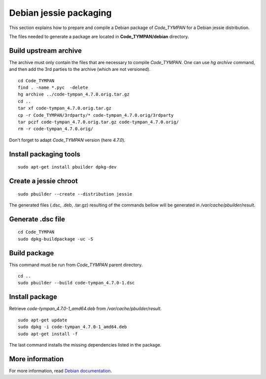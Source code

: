 .. _packaging-sec:

=======================
Debian jessie packaging
=======================

This section explains how to prepare and compile a Debian package of `Code_TYMPAN` for a Debian jessie
distribution.

The files needed to generate a package are located in **Code_TYMPAN/debian** directory.

Build upstream archive
======================

The archive must only contain the files that are necessary to compile `Code_TYMPAN`. One can use
`hg archive` command, and then add the 3rd parties to the archive (which are not versioned).

::

    cd Code_TYMPAN
    find . -name *.pyc  -delete
    hg archive ../code-tympan_4.7.0.orig.tar.gz
    cd ..
    tar xf code-tympan_4.7.0.orig.tar.gz
    cp -r Code_TYMPAN/3rdparty/* code-tympan_4.7.0.orig/3rdparty
    tar pczf code-tympan_4.7.0.orig.tar.gz code-tympan_4.7.0.orig/
    rm -r code-tympan_4.7.0.orig/

Don't forget to adapt `Code_TYMPAN` version (here *4.7.0*).


Install packaging tools
=======================

::

    sudo apt-get install pbuilder dpkg-dev

Create a jessie chroot
======================

::

    sudo pbuilder --create --distribution jessie

The generated files (.dsc, .deb, .tar.gz) resulting of the commands bellow will be generated in
*/var/cache/pbuilder/result*.

Generate .dsc file
==================

::

    cd Code_TYMPAN
    sudo dpkg-buildpackage -uc -S


Build package
=============

This command must be run from *Code_TYMPAN* parent directory.

::

    cd ..
    sudo pbuilder --build code-tympan_4.7.0-1.dsc

Install package
===============

Retrieve *code-tympan_4.7.0-1_amd64.deb* from */var/cache/pbuilder/result*.

::

    sudo apt-get update
    sudo dpkg -i code-tympan_4.7.0-1_amd64.deb
    sudo apt-get install -f

The last command installs the missing dependencies listed in the package.

More information
================

For more information, read `Debian documentation`_.

.. _`Debian documentation`: https://www.debian.org/doc/manuals/maint-guide/
